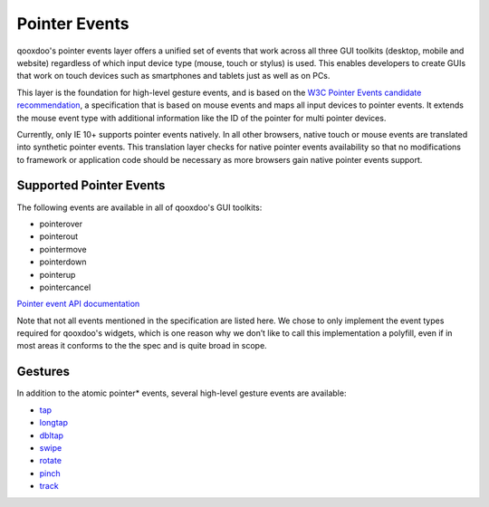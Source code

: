 .. _pages/pointer#pointer_events:

Pointer Events
**************

qooxdoo's pointer events layer offers a unified set of events that work across all three GUI toolkits (desktop, mobile and website) regardless of which input device type (mouse, touch or stylus) is used. This enables developers to create GUIs that work on touch devices such as smartphones and tablets just as well as on PCs.

This layer is the foundation for high-level gesture events, and is based on the `W3C Pointer Events candidate recommendation <http://www.w3.org/TR/pointerevents/>`__, a specification that is based on mouse events and maps all input devices to pointer events. It extends the mouse event type with additional information like the ID of the pointer for multi pointer devices.

Currently, only IE 10+ supports pointer events natively. In all other browsers, native touch or mouse events are translated into synthetic pointer events. This translation layer checks for native pointer events availability so that no modifications to framework or application code should be necessary as more browsers gain native pointer events support.

Supported Pointer Events
########################

The following events are available in all of qooxdoo's GUI toolkits:

* pointerover
* pointerout
* pointermove
* pointerdown
* pointerup
* pointercancel

`Pointer event API documentation <http://demo.qooxdoo.org/current/apiviewer/index.html#qx.event.type.Pointer>`__

Note that not all events mentioned in the specification are listed here. We chose to only implement the event types required for qooxdoo's widgets, which is one reason why we don’t like to call this implementation a polyfill, even if in most areas it conforms to the the spec and is quite broad in scope.

Gestures
########

In addition to the atomic pointer* events, several high-level gesture events are available:

* `tap <http://demo.qooxdoo.org/current/apiviewer/index.html#qx.event.type.Tap>`__
* `longtap <http://demo.qooxdoo.org/current/apiviewer/index.html#qx.event.type.Tap>`__
* `dbltap <http://demo.qooxdoo.org/current/apiviewer/index.html#qx.event.type.Tap>`__
* `swipe <http://demo.qooxdoo.org/current/apiviewer/index.html#qx.event.type.Swipe>`__
* `rotate <http://demo.qooxdoo.org/current/apiviewer/index.html#qx.event.type.Rotate>`__
* `pinch <http://demo.qooxdoo.org/current/apiviewer/index.html#qx.event.type.Pinch>`__
* `track <http://demo.qooxdoo.org/current/apiviewer/index.html#qx.event.type.Track>`__
